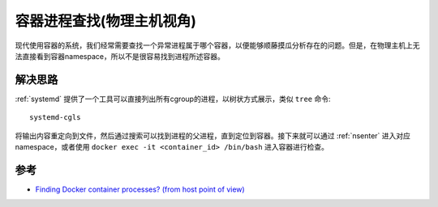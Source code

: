 .. _find_container_process:

=============================
容器进程查找(物理主机视角)
=============================

现代使用容器的系统，我们经常需要查找一个异常进程属于哪个容器，以便能够顺藤摸瓜分析存在的问题。但是，在物理主机上无法直接看到容器namespace，所以不是很容易找到进程所述容器。

解决思路
=========

:ref:`systemd` 提供了一个工具可以直接列出所有cgroup的进程，以树状方式展示，类似 ``tree`` 命令::

   systemd-cgls

将输出内容重定向到文件，然后通过搜索可以找到进程的父进程，直到定位到容器。接下来就可以通过 :ref:`nsenter` 进入对应namespace，或者使用 ``docker exec -it <container_id> /bin/bash`` 进入容器进行检查。

参考
======

- `Finding Docker container processes? (from host point of view) <https://stackoverflow.com/questions/34878808/finding-docker-container-processes-from-host-point-of-view>`_
